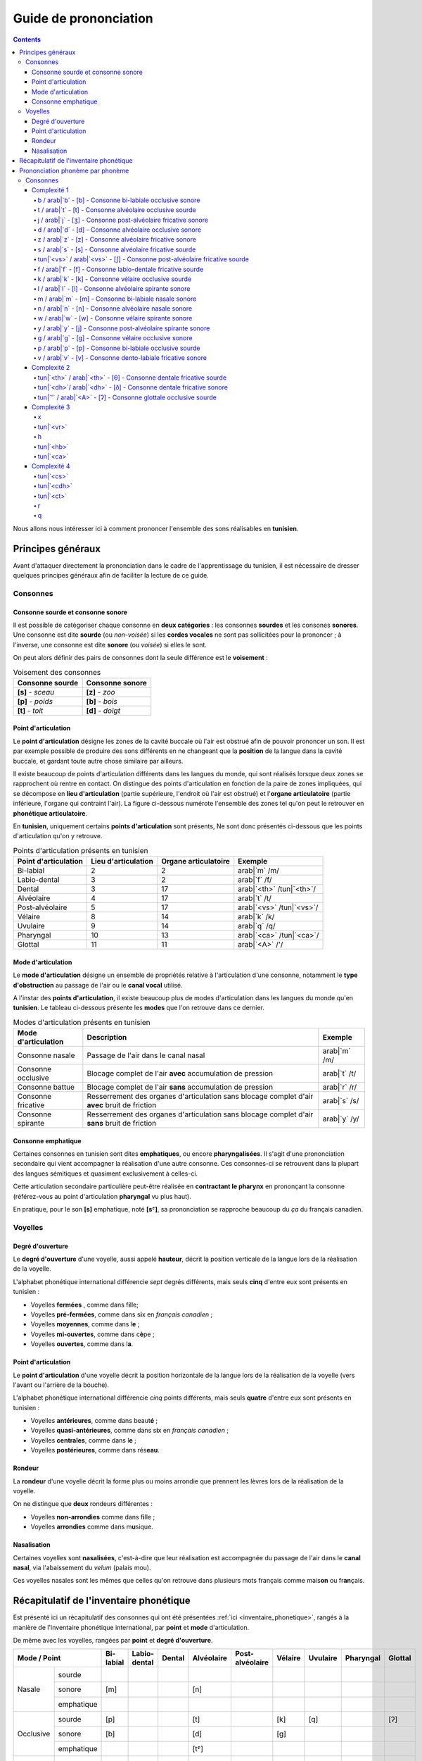 .. _guide_de_prononciation:

Guide de prononciation
======================

.. contents::

Nous allons nous intéresser ici à comment prononcer l'ensemble des sons 
réalisables en **tunisien**.

Principes généraux
------------------

Avant d'attaquer directement la prononciation dans le cadre de l'apprentissage
du tunisien, il est nécessaire de dresser quelques principes généraux afin de
faciliter la lecture de ce guide.

Consonnes
~~~~~~~~~

Consonne sourde et consonne sonore
^^^^^^^^^^^^^^^^^^^^^^^^^^^^^^^^^^

Il est possible de catégoriser chaque consonne en **deux catégories** : les 
consonnes **sourdes** et les consones **sonores**. Une consonne est dite 
**sourde** (ou *non-voisée*) si les **cordes vocales** ne sont pas sollicitées 
pour la prononcer ; à l'inverse, une consonne est dite **sonore** (ou *voisée*)
si elles le sont.

On peut alors définir des pairs de consonnes dont la seule différence est le
**voisement** :

.. list-table:: Voisement des consonnes
    :header-rows: 1

    * - Consonne sourde
      - Consonne sonore
    
    * - **[s]** - *sceau*
      - **[z]** - *zoo*
      
    * - **[p]** - *poids*
      - **[b]** - *bois*
      
    * - **[t]** - *toit*
      - **[d]** - *doigt*

Point d'articulation
^^^^^^^^^^^^^^^^^^^^

Le **point d'articulation** désigne les zones de la cavité buccale où 
l'air est obstrué afin de pouvoir prononcer un son. Il est par exemple possible de
produire des sons différents en ne changeant que la **position** de la langue
dans la cavité buccale, et gardant toute autre chose similaire par ailleurs.

Il existe beaucoup de points d'articulation différents dans les langues du monde,
qui sont réalisés lorsque deux zones se rapprochent où rentre en contact. On
distingue des points d'articulation en fonction de la paire de zones impliquées,
qui se décompose en **lieu d'articulation** (partie supérieure, l'endroit où 
l'air est obstrué) et l'**organe articulatoire** (partie inférieure, l'organe qui 
contraint l'air). La figure ci-dessous numérote l'ensemble des zones tel qu'on 
peut le retrouver en **phonétique articulatoire**.

.. image:: ../../../_static/guide_assets/Places_of_articulation.png
   :scale: 50 %
   :align: center

En **tunisien**, uniquement certains **points d'articulation** sont présents, 
Ne sont donc présentés ci-dessous que les points d'articulation qu'on y retrouve.

.. list-table:: Points d'articulation présents en tunisien
    :header-rows: 1

    * - Point d'articulation
      - Lieu d'articulation
      - Organe articulatoire
      - Exemple
    
    * - Bi-labial
      - 2
      - 2
      - arab|`m` /m/
      
    * - Labio-dental
      - 3
      - 2
      - arab|`f` /f/

    * - Dental
      - 3
      - 17
      - arab|`<th>` /tun|`<th>`/

    * - Alvéolaire
      - 4
      - 17
      - arab|`t` /t/
    
    * - Post-alvéolaire
      - 5
      - 17
      - arab|`<vs>` /tun|`<vs>`/
      
    * - Vélaire
      - 8
      - 14
      - arab|`k` /k/
      
    * - Uvulaire
      - 9
      - 14
      - arab|`q` /q/
      
    * - Pharyngal
      - 10
      - 13
      - arab|`<ca>` /tun|`<ca>`/

    * - Glottal
      - 11
      - 11
      - arab|`<A>` /'/

Mode d'articulation
^^^^^^^^^^^^^^^^^^^

Le **mode d'articulation** désigne un ensemble de propriétés relative à 
l'articulation d'une consonne, notamment le **type d'obstruction** au passage 
de l'air ou le **canal vocal** utilisé.

A l'instar des **points d'articulation**, il existe beaucoup plus de modes 
d'articulation dans les langues du monde qu'en **tunisien**. Le tableau 
ci-dessous présente les **modes** que l'on retrouve dans ce dernier.

.. list-table:: Modes d'articulation présents en tunisien
    :header-rows: 1

    * - Mode d'articulation
      - Description
      - Exemple
    
    * - Consonne nasale
      - Passage de l'air dans le canal nasal
      - arab|`m` /m/
      
    * - Consonne occlusive
      - Blocage complet de l'air **avec** accumulation de pression
      - arab|`t` /t/

    * - Consonne battue
      - Blocage complet de l'air **sans** accumulation de pression
      - arab|`r` /r/

    * - Consonne fricative
      - Resserrement des organes d'articulation sans blocage complet d'air **avec** bruit de friction
      - arab|`s` /s/
      
    * - Consonne spirante
      - Resserrement des organes d'articulation sans blocage complet d'air **sans** bruit de friction
      - arab|`y` /y/

Consonne emphatique
^^^^^^^^^^^^^^^^^^^

Certaines consonnes en tunisien sont dites **emphatiques**, ou encore 
**pharyngalisées**. Il s'agit d'une prononciation secondaire qui vient 
accompagner la réalisation d'une autre consonne. Ces consonnes-ci se retrouvent
dans la plupart des langues sémitiques et quasiment exclusivement à celles-ci.  


Cette articulation secondaire particulière peut-être réalisée en **contractant
le pharynx** en prononçant la consonne (référez-vous au point d'articulation
**pharyngal** vu plus haut). 

En pratique, pour le son **[s]** emphatique, noté **[sˤ]**, sa prononciation se
rapproche beaucoup du *ça* du français canadien.

Voyelles
~~~~~~~~

Degré d'ouverture
^^^^^^^^^^^^^^^^^

Le **degré d'ouverture** d'une voyelle, aussi appelé **hauteur**, décrit la 
position verticale de la langue lors de la réalisation de la voyelle.

L'alphabet phonétique international différencie *sept* degrés différents, mais
seuls **cinq** d'entre eux sont présents en tunisien : 

* Voyelles **fermées** , comme dans f\ **i**\ lle;
* Voyelles **pré-fermées**, comme dans s\ **i**\ x en *français canadien* ;
* Voyelles **moyennes**, comme dans l\ **e** ;
* Voyelles **mi-ouvertes**, comme dans c\ **è**\ pe ;
* Voyelles **ouvertes**, comme dans l\ **a**.

Point d'articulation
^^^^^^^^^^^^^^^^^^^^

Le **point d'articulation** d'une voyelle décrit la position horizontale de 
la langue lors de la réalisation de la voyelle (vers l'avant ou l'arrière de 
la bouche).

L'alphabet phonétique international différencie *cinq* points différents, mais 
seuls **quatre** d'entre eux sont présents en tunisien :

* Voyelles **antérieures**, comme dans beaut\ **é** ;
* Voyelles **quasi-antérieures**, comme dans s\ **i**\ x en *français canadien* ;
* Voyelles **centrales**, comme dans l\ **e** ;
* Voyelles **postérieures**, comme dans rés\ **eau**.

Rondeur
^^^^^^^

La **rondeur** d'une voyelle décrit la forme plus ou moins arrondie que prennent
les lèvres lors de la réalisation de la voyelle. 

On ne distingue que **deux** rondeurs différentes :

* Voyelles **non-arrondies** comme dans f\ **i**\ lle ;
* Voyelles **arrondies** comme dans m\ **u**\ sique.

Nasalisation
^^^^^^^^^^^^

Certaines voyelles sont **nasalisées**, c'est-à-dire que leur réalisation est 
accompagnée du passage de l'air dans le **canal nasal**, via l'abaissement 
du *velum* (palais mou).

Ces voyelles nasales sont les mêmes que celles qu'on retrouve dans plusieurs
mots français comme mais\ **on** ou fr\ **an**\ çais.

Récapitulatif de l'inventaire phonétique
----------------------------------------

Est présenté ici un récapitulatif des consonnes qui ont été présentées 
:ref:`ici <inventaire_phonetique>`, rangés à la manière de l'inventaire 
phonétique international, par **point** et **mode** d'articulation.

De même avec les voyelles, rangées par **point** et **degré d'ouverture**.

+--------------------------+-----------+--------------+--------+------------+-----------------+---------+----------+-----------+---------+
| Mode / Point             | Bi-labial | Labio-dental | Dental | Alvéolaire | Post-alvéolaire | Vélaire | Uvulaire | Pharyngal | Glottal |
+=============+============+===========+==============+========+============+=================+=========+==========+===========+=========+
| |           | sourde     |           |              |        |            |                 |         |          |           |         |
| |           +------------+-----------+--------------+--------+------------+-----------------+---------+----------+-----------+---------+
| | Nasale    | sonore     | [m]       |              |        | [n]        |                 |         |          |           |         |
| |           +------------+-----------+--------------+--------+------------+-----------------+---------+----------+-----------+---------+
| |           | emphatique |           |              |        |            |                 |         |          |           |         |
+-------------+------------+-----------+--------------+--------+------------+-----------------+---------+----------+-----------+---------+
| |           | sourde     | [p]       |              |        | [t]        |                 | [k]     | [q]      |           | [ʔ]     |
| |           +------------+-----------+--------------+--------+------------+-----------------+---------+----------+-----------+---------+
| | Occlusive | sonore     | [b]       |              |        | [d]        |                 | [g]     |          |           |         |
| |           +------------+-----------+--------------+--------+------------+-----------------+---------+----------+-----------+---------+
| |           | emphatique |           |              |        | [tˤ]       |                 |         |          |           |         |
+-------------+------------+-----------+--------------+--------+------------+-----------------+---------+----------+-----------+---------+
| |           | sourde     |           |              |        |            |                 |         |          |           |         |
| |           +------------+-----------+--------------+--------+------------+-----------------+---------+----------+-----------+---------+
| | Battue    | sonore     |           |              |        | [ɾ]        |                 |         |          |           |         |
| |           +------------+-----------+--------------+--------+------------+-----------------+---------+----------+-----------+---------+
| |           | emphatique |           |              |        |            |                 |         |          |           |         |
+-------------+------------+-----------+--------------+--------+------------+-----------------+---------+----------+-----------+---------+
| |           | sourde     |           | [f]          | [θ]    | [s]        | [ʃ]             |         | [χ]      | [ħ]       |         |
| |           +------------+-----------+--------------+--------+------------+-----------------+---------+----------+-----------+---------+
| | Fricative | sonore     |           | [v]          | [ð]    | [z]        | [ʒ]             |         | [ʁ]      | [ʕ]       | [ɦ]     |
| |           +------------+-----------+--------------+--------+------------+-----------------+---------+----------+-----------+---------+
| |           | emphatique |           |              | [ðˤ]   | [sˤ]       |                 |         |          |           |         |
+-------------+------------+-----------+--------------+--------+------------+-----------------+---------+----------+-----------+---------+
| |           | sourde     |           |              |        |            |                 |         |          |           |         |
| |           +------------+-----------+--------------+--------+------------+-----------------+---------+----------+-----------+---------+
| | Spirante  | sonore     |           |              |        | [l]        | [j]             | [w]     |          |           |         |
| |           +------------+-----------+--------------+--------+------------+-----------------+---------+----------+-----------+---------+
| |           | emphatique |           |              |        |            |                 |         |          |           |         |
+-------------+------------+-----------+--------------+--------+------------+-----------------+---------+----------+-----------+---------+

+-----------------------------+--------------+-----------------+--------------+--------------+
| Degré / Point               | Antérieure   | Quasi-antérieure| Centrale     | Postérieure  |
+==============+==============+==============+=================+==============+==============+
| |            | non-arrondie | [i]          |                 |              |              |
| | Fermée     +--------------+--------------+-----------------+--------------+--------------+
| |            | arrondie     |              |                 |              | [u]          |
+--------------+--------------+--------------+-----------------+--------------+--------------+
| |            | non-arrondie |              | [ɪ]             |              |              |
| | Pré-fermée +--------------+--------------+-----------------+--------------+--------------+
| |            | arrondie     |              |                 |              |              |
+--------------+--------------+--------------+-----------------+--------------+--------------+
| |            | non-arrondie |              |                 | [ə]          |              |
| | Moyenne    +--------------+--------------+-----------------+--------------+--------------+
| |            | arrondie     |              |                 |              |              |
+--------------+--------------+--------------+-----------------+--------------+--------------+
| |            | non-arrondie | [ɛ] [ɛ̃]     |                 |              |              |
| | Mi-ouverte +--------------+--------------+-----------------+--------------+--------------+
| |            | arrondie     |              |                 |              | [ɔ] [ɔ̃]     |
+--------------+--------------+--------------+-----------------+--------------+--------------+
| |            | non-arrondie | [a]          |                 |              | [ɑ̃]         |
| | Ouverte    +--------------+--------------+-----------------+--------------+--------------+
| |            | arrondie     |              |                 |              |              |
+--------------+--------------+--------------+-----------------+--------------+--------------+

Prononciation phonème par phonème
---------------------------------

Le reste de ce guide est dédié à la prononciation phonème par phonème.

Consonnes
~~~~~~~~~

Dans cette partie, les consonnes sont rangées par complexité de réalisation par
un francophone moyen.

* **Complexité 1** : Consonnes existantes en français ;
* **Complexité 2** : Consonnes n'existant pas en français mais faciles à prononcer ;
* **Complexité 3** : Consonnes prononçables avec un peu d'entraînement ;
* **Complexité 4** : Consonnes les plus compliquées à réaliser.

Complexité 1
^^^^^^^^^^^^

Pour ce niveau de complexité, les consonnes sont relativement faciles à prononcer
pour un francophone. Nous allons donc nous contenter de donner des exemples de 
mots français dans lesquels elles se retrouvent.

b / arab|`b` - [b] - Consonne bi-labiale occlusive sonore
""""""""""""""""""""""""""""""""""""""""""""""""""""""""""
Ce son se prononce comme le **/b/** en français, comme dans les mots **bébé** 
ou **bateau**.

.. raw:: html

    <audio controls="controls">
      <source src="../../../_static/guide_assets/Voiced_bilabial_plosive.ogg" type="audio/ogg">
    </audio>

t / arab|`t` - [t] - Consonne alvéolaire occlusive sourde
""""""""""""""""""""""""""""""""""""""""""""""""""""""""""
Ce son se prononce comme le **/t/** en français, comme dans les mots **tuyau**
ou **table**.

.. raw:: html

    <audio controls="controls">
      <source src="../../../_static/guide_assets/Voiceless_alveolar_plosive.ogg" type="audio/ogg">
    </audio>

j / arab|`j` - [ʒ] - Consonne post-alvéolaire fricative sonore
"""""""""""""""""""""""""""""""""""""""""""""""""""""""""""""""""
Ce son se prononce come le **/j/** en français, comme dans les mots **jeu** et
**girouette**.

.. raw:: html

    <audio controls="controls">
      <source src="../../../_static/guide_assets/Voiced_palato-alveolar_sibilant.ogg" type="audio/ogg">
    </audio>

d / arab|`d` - [d] - Consonne alvéolaire occlusive sonore
""""""""""""""""""""""""""""""""""""""""""""""""""""""""""
Ce son se prononce comme le **/d/** en français, comme dans les mots **décoration**
ou **diminuer**.

.. raw:: html

    <audio controls="controls">
      <source src="../../../_static/guide_assets/Voiced_alveolar_plosive.ogg" type="audio/ogg">
    </audio>

z / arab|`z` - [z] - Consonne alvéolaire fricative sonore
""""""""""""""""""""""""""""""""""""""""""""""""""""""""""

Ce son se prononce comme le **/z/** en français, comme dans les mots 
**zèbre** ou **zoo**.

.. raw:: html

    <audio controls="controls">
      <source src="../../../_static/guide_assets/Voiced_alveolar_sibilant.ogg" type="audio/ogg">
    </audio>

s / arab|`s` - [s] - Consonne alvéolaire fricative sourde
""""""""""""""""""""""""""""""""""""""""""""""""""""""""""

Ce son se prononce comme le **/s/** en français, comme dans les mots 
**sauter** ou **salade**.

.. raw:: html

    <audio controls="controls">
      <source src="../../../_static/guide_assets/Voiceless_alveolar_sibilant.ogg" type="audio/ogg">
    </audio>


tun|`<vs>` / arab|`<vs>` - [ʃ] - Consonne post-alvéolaire fricative sourde
"""""""""""""""""""""""""""""""""""""""""""""""""""""""""""""""""""""""""""

Ce son se prononce comme le **/ch/** en français, comme dans les mots **cheval**
ou **chute**.

.. raw:: html

    <audio controls="controls">
      <source src="../../../_static/guide_assets/Voiceless_palato-alveolar_sibilant.ogg" type="audio/ogg">
    </audio>

f / arab|`f` - [f] - Consonne labio-dentale fricative sourde
"""""""""""""""""""""""""""""""""""""""""""""""""""""""""""""

Ce son se prononce comme le **/f/** en français, comme dans les mots **faire** 
ou **foin**.

.. raw:: html

    <audio controls="controls">
      <source src="../../../_static/guide_assets/Voiceless_labio-dental_fricative.ogg" type="audio/ogg">
    </audio>

k / arab|`k` - [k] - Consonne vélaire occlusive sourde
"""""""""""""""""""""""""""""""""""""""""""""""""""""""""""""
Ce son se prononce comme le **/k/** en français, comme dans les mots **camion** 
ou **kiwi**.

.. raw:: html

    <audio controls="controls">
      <source src="../../../_static/guide_assets/Voiceless_velar_plosive.ogg" type="audio/ogg">
    </audio>

l / arab|`l` - [l] - Consonne alvéolaire spirante sonore
"""""""""""""""""""""""""""""""""""""""""""""""""""""""""""""
Ce son se prononce comme le **/l/** en français, comme dans les mots **lumière** 
ou **livre**.

.. raw:: html

    <audio controls="controls">
      <source src="../../../_static/guide_assets/Alveolar_lateral_approximant.ogg" type="audio/ogg">
    </audio>

m / arab|`m` - [m] - Consonne bi-labiale nasale sonore
"""""""""""""""""""""""""""""""""""""""""""""""""""""""""""""
Ce son se prononce comme le **/m/** en français, comme dans les mots **montre** 
ou **manteau**.

.. raw:: html

    <audio controls="controls">
      <source src="../../../_static/guide_assets/Bilabial_nasal.ogg" type="audio/ogg">
    </audio>

n / arab|`n` - [n] - Consonne alvéolaire nasale sonore
"""""""""""""""""""""""""""""""""""""""""""""""""""""""""""""
Ce son se prononce comme le **/n/** en français, comme dans les mots **notre** 
ou **niveau**.

.. raw:: html

    <audio controls="controls">
      <source src="../../../_static/guide_assets/Alveolar_nasal.ogg" type="audio/ogg">
    </audio>

w / arab|`w` - [w] - Consonne vélaire spirante sonore
"""""""""""""""""""""""""""""""""""""""""""""""""""""""""""""
Ce son se prononce comme le **/w/** en français, comme dans les mots **wasabi** 
ou **web**.

.. raw:: html

    <audio controls="controls">
      <source src="../../../_static/guide_assets/Voiced_labio-velar_approximant.ogg" type="audio/ogg">
    </audio>

y / arab|`y` - [j] - Consonne post-alvéolaire spirante sonore
"""""""""""""""""""""""""""""""""""""""""""""""""""""""""""""
Ce son se prononce comme le **/y/** en français, comme dans les mots **yaourt** 
ou **youpi**.

.. raw:: html

    <audio controls="controls">
      <source src="../../../_static/guide_assets/Palatal_approximant.ogg" type="audio/ogg">
    </audio>

g / arab|`g` - [g] - Consonne vélaire occlusive sonore
"""""""""""""""""""""""""""""""""""""""""""""""""""""""""""""
Ce son se prononce comme le **/g/** en français, comme dans les mots **garage** 
ou **gueule**.

.. raw:: html

    <audio controls="controls">
      <source src="../../../_static/guide_assets/Voiced_velar_plosive_02.ogg" type="audio/ogg">
    </audio>

p / arab|`p` - [p] - Consonne bi-labiale occlusive sourde
"""""""""""""""""""""""""""""""""""""""""""""""""""""""""""""
Ce son se prononce comme le **/p/** en français, comme dans les mots **port** 
ou **papa**.

.. raw:: html

    <audio controls="controls">
      <source src="../../../_static/guide_assets/Voiceless_bilabial_plosive.ogg" type="audio/ogg">
    </audio>

v / arab|`v` - [v] - Consonne dento-labiale fricative sonore
"""""""""""""""""""""""""""""""""""""""""""""""""""""""""""""
Ce son se prononce comme le **/v/** en français, comme dans les mots **valise** 
ou **voiture**.

.. raw:: html

    <audio controls="controls">
      <source src="../../../_static/guide_assets/Voiced_labio-dental_fricative.ogg" type="audio/ogg">
    </audio>

Complexité 2
^^^^^^^^^^^^
Pour ce niveau de complexité, les consonnes restent faciles à prononcer
pour un francophone, mais ne sont pas présentes dans la langue française. Nous 
allons donc voir des exemples dans d'autres langues dans lesquelles elles se 
retrouvent.

tun|`<th>` / arab|`<th>` - [θ] - Consonne dentale fricative sourde 
""""""""""""""""""""""""""""""""""""""""""""""""""""""""""""""""""""
Ce son se retrouve en **anglais** avec la retranscription **/th/**, comme dans 
les mots **thorn** ou **thin**.

Afin de le prononcer correctement, il suffit de commencer à prononcer un **/s/** 
tout en avançant la langue jusqu'à ce qu'elle touche la partie inférieure des 
dents supérieures. Alternativement, il est aussi possible de coincer la langue 
entre les deux rangées de dents.

.. raw:: html

    <audio controls="controls">
      <source src="../../../_static/guide_assets/Voiceless_dental_fricative.ogg" type="audio/ogg">
    </audio>

tun|`<dh>`/ arab|`<dh>` - [ð] - Consonne dentale fricative sonore 
""""""""""""""""""""""""""""""""""""""""""""""""""""""""""""""""""
A l'instar de son alter ego sourd, ce son se retrouve également en **anglais**
avec la retranscription **/th/**, comme dans les mots **this** ou **then**.

Sa prononciation est très similaire à **/tun|`<th>`/** puisqu'il suffit de 
prononcer ce dernier tout en sollicitant les cordes vocales. Pour ce faire, 
il suffit d'appliquer la technique précédente en partant du son **/z/**.

.. raw:: html

    <audio controls="controls">
      <source src="../../../_static/guide_assets/Voiced_dental_fricative.ogg" type="audio/ogg">
    </audio>

tun|`'` / arab|`<A>` - [ʔ] - Consonne glottale occlusive sourde
"""""""""""""""""""""""""""""""""""""""""""""""""""""""""""""""""
Ce son se retrouve en **anglais**, en tant que son central dans l'expression
**uh-oh**, (cf. l'extrait audio suivant) :

.. raw:: html

    <audio controls="controls">
      <source src="../../../_static/guide_assets/Uh-oh-pronunciation-audio.ogg.mp3" type="audio/mp3">
    </audio>

Il existe dans une moindre mesure en **français**, dans certaines prononciations
désuettes du **h aspiré** en début de mot, c'est-à-dire les mots commençant par
la lettre **h** et pour lesquels on ne fait pas la liaison. Ces mots sont pour
leur quasi-intégralité des mots d'originie germanique, comme par exemple : *les
haricots*, *les haies*, *hisser*. 

Une autre manière de visualiser ce son consiste à étudier la différence entre 
*les uns*, prononcé avec un **/z/**, et *les Huns*, prononcé sans.

.. raw:: html

    <audio controls="controls">
      <source src="../../../_static/guide_assets/Glottal_stop.ogg" type="audio/ogg">
    </audio>

Complexité 3
^^^^^^^^^^^^

x
"

tun|`<vr>`
""""""""""""

h
"""

tun|`<hb>`
""""""""""""

tun|`<ca>`
""""""""""

Complexité 4
^^^^^^^^^^^^

tun|`<cs>` 
""""""""""""

tun|`<cdh>`
""""""""""""

tun|`<ct>`
""""""""""""

r
"

q
"